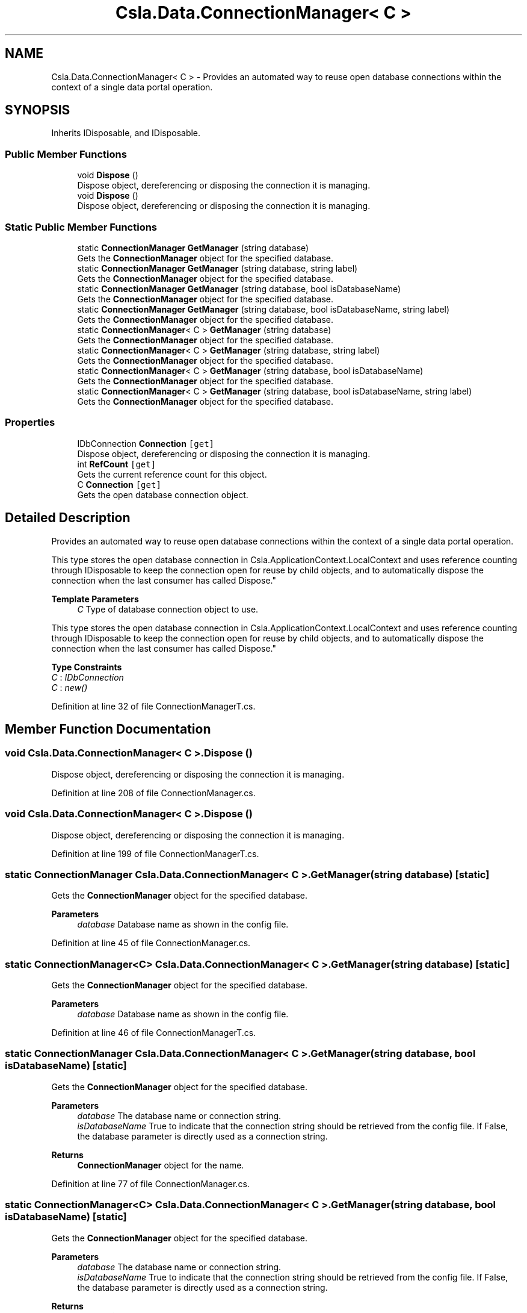 .TH "Csla.Data.ConnectionManager< C >" 3 "Wed Jul 21 2021" "Version 5.4.2" "CSLA.NET" \" -*- nroff -*-
.ad l
.nh
.SH NAME
Csla.Data.ConnectionManager< C > \- Provides an automated way to reuse open database connections within the context of a single data portal operation\&.  

.SH SYNOPSIS
.br
.PP
.PP
Inherits IDisposable, and IDisposable\&.
.SS "Public Member Functions"

.in +1c
.ti -1c
.RI "void \fBDispose\fP ()"
.br
.RI "Dispose object, dereferencing or disposing the connection it is managing\&. "
.ti -1c
.RI "void \fBDispose\fP ()"
.br
.RI "Dispose object, dereferencing or disposing the connection it is managing\&. "
.in -1c
.SS "Static Public Member Functions"

.in +1c
.ti -1c
.RI "static \fBConnectionManager\fP \fBGetManager\fP (string database)"
.br
.RI "Gets the \fBConnectionManager\fP object for the specified database\&. "
.ti -1c
.RI "static \fBConnectionManager\fP \fBGetManager\fP (string database, string label)"
.br
.RI "Gets the \fBConnectionManager\fP object for the specified database\&. "
.ti -1c
.RI "static \fBConnectionManager\fP \fBGetManager\fP (string database, bool isDatabaseName)"
.br
.RI "Gets the \fBConnectionManager\fP object for the specified database\&. "
.ti -1c
.RI "static \fBConnectionManager\fP \fBGetManager\fP (string database, bool isDatabaseName, string label)"
.br
.RI "Gets the \fBConnectionManager\fP object for the specified database\&. "
.ti -1c
.RI "static \fBConnectionManager\fP< C > \fBGetManager\fP (string database)"
.br
.RI "Gets the \fBConnectionManager\fP object for the specified database\&. "
.ti -1c
.RI "static \fBConnectionManager\fP< C > \fBGetManager\fP (string database, string label)"
.br
.RI "Gets the \fBConnectionManager\fP object for the specified database\&. "
.ti -1c
.RI "static \fBConnectionManager\fP< C > \fBGetManager\fP (string database, bool isDatabaseName)"
.br
.RI "Gets the \fBConnectionManager\fP object for the specified database\&. "
.ti -1c
.RI "static \fBConnectionManager\fP< C > \fBGetManager\fP (string database, bool isDatabaseName, string label)"
.br
.RI "Gets the \fBConnectionManager\fP object for the specified database\&. "
.in -1c
.SS "Properties"

.in +1c
.ti -1c
.RI "IDbConnection \fBConnection\fP\fC [get]\fP"
.br
.RI "Dispose object, dereferencing or disposing the connection it is managing\&. "
.ti -1c
.RI "int \fBRefCount\fP\fC [get]\fP"
.br
.RI "Gets the current reference count for this object\&. "
.ti -1c
.RI "C \fBConnection\fP\fC [get]\fP"
.br
.RI "Gets the open database connection object\&. "
.in -1c
.SH "Detailed Description"
.PP 
Provides an automated way to reuse open database connections within the context of a single data portal operation\&. 

This type stores the open database connection in Csla\&.ApplicationContext\&.LocalContext and uses reference counting through IDisposable to keep the connection open for reuse by child objects, and to automatically dispose the connection when the last consumer has called Dispose\&." 
.PP
\fBTemplate Parameters\fP
.RS 4
\fIC\fP Type of database connection object to use\&. 
.RE
.PP
.PP
This type stores the open database connection in Csla\&.ApplicationContext\&.LocalContext and uses reference counting through IDisposable to keep the connection open for reuse by child objects, and to automatically dispose the connection when the last consumer has called Dispose\&." 
.PP
\fBType Constraints\fP
.TP
\fIC\fP : \fIIDbConnection\fP
.TP
\fIC\fP : \fInew()\fP
.PP
Definition at line 32 of file ConnectionManagerT\&.cs\&.
.SH "Member Function Documentation"
.PP 
.SS "void \fBCsla\&.Data\&.ConnectionManager\fP< C >\&.Dispose ()"

.PP
Dispose object, dereferencing or disposing the connection it is managing\&. 
.PP
Definition at line 208 of file ConnectionManager\&.cs\&.
.SS "void \fBCsla\&.Data\&.ConnectionManager\fP< C >\&.Dispose ()"

.PP
Dispose object, dereferencing or disposing the connection it is managing\&. 
.PP
Definition at line 199 of file ConnectionManagerT\&.cs\&.
.SS "static \fBConnectionManager\fP \fBCsla\&.Data\&.ConnectionManager\fP< C >\&.GetManager (string database)\fC [static]\fP"

.PP
Gets the \fBConnectionManager\fP object for the specified database\&. 
.PP
\fBParameters\fP
.RS 4
\fIdatabase\fP Database name as shown in the config file\&. 
.RE
.PP

.PP
Definition at line 45 of file ConnectionManager\&.cs\&.
.SS "static \fBConnectionManager\fP<C> \fBCsla\&.Data\&.ConnectionManager\fP< C >\&.GetManager (string database)\fC [static]\fP"

.PP
Gets the \fBConnectionManager\fP object for the specified database\&. 
.PP
\fBParameters\fP
.RS 4
\fIdatabase\fP Database name as shown in the config file\&. 
.RE
.PP

.PP
Definition at line 46 of file ConnectionManagerT\&.cs\&.
.SS "static \fBConnectionManager\fP \fBCsla\&.Data\&.ConnectionManager\fP< C >\&.GetManager (string database, bool isDatabaseName)\fC [static]\fP"

.PP
Gets the \fBConnectionManager\fP object for the specified database\&. 
.PP
\fBParameters\fP
.RS 4
\fIdatabase\fP The database name or connection string\&. 
.br
\fIisDatabaseName\fP True to indicate that the connection string should be retrieved from the config file\&. If False, the database parameter is directly used as a connection string\&. 
.RE
.PP
\fBReturns\fP
.RS 4
\fBConnectionManager\fP object for the name\&.
.RE
.PP

.PP
Definition at line 77 of file ConnectionManager\&.cs\&.
.SS "static \fBConnectionManager\fP<C> \fBCsla\&.Data\&.ConnectionManager\fP< C >\&.GetManager (string database, bool isDatabaseName)\fC [static]\fP"

.PP
Gets the \fBConnectionManager\fP object for the specified database\&. 
.PP
\fBParameters\fP
.RS 4
\fIdatabase\fP The database name or connection string\&. 
.br
\fIisDatabaseName\fP True to indicate that the connection string should be retrieved from the config file\&. If False, the database parameter is directly used as a connection string\&. 
.RE
.PP
\fBReturns\fP
.RS 4
\fBConnectionManager\fP object for the name\&.
.RE
.PP

.PP
Definition at line 78 of file ConnectionManagerT\&.cs\&.
.SS "static \fBConnectionManager\fP \fBCsla\&.Data\&.ConnectionManager\fP< C >\&.GetManager (string database, bool isDatabaseName, string label)\fC [static]\fP"

.PP
Gets the \fBConnectionManager\fP object for the specified database\&. 
.PP
\fBParameters\fP
.RS 4
\fIdatabase\fP The database name or connection string\&. 
.br
\fIisDatabaseName\fP True to indicate that the connection string should be retrieved from the config file\&. If False, the database parameter is directly used as a connection string\&. 
.br
\fIlabel\fP Label for this connection\&.
.RE
.PP
\fBReturns\fP
.RS 4
\fBConnectionManager\fP object for the name\&.
.RE
.PP

.PP
Definition at line 97 of file ConnectionManager\&.cs\&.
.SS "static \fBConnectionManager\fP<C> \fBCsla\&.Data\&.ConnectionManager\fP< C >\&.GetManager (string database, bool isDatabaseName, string label)\fC [static]\fP"

.PP
Gets the \fBConnectionManager\fP object for the specified database\&. 
.PP
\fBParameters\fP
.RS 4
\fIdatabase\fP The database name or connection string\&. 
.br
\fIisDatabaseName\fP True to indicate that the connection string should be retrieved from the config file\&. If False, the database parameter is directly used as a connection string\&. 
.br
\fIlabel\fP Label for this connection\&.
.RE
.PP
\fBReturns\fP
.RS 4
\fBConnectionManager\fP object for the name\&.
.RE
.PP

.PP
Definition at line 98 of file ConnectionManagerT\&.cs\&.
.SS "static \fBConnectionManager\fP \fBCsla\&.Data\&.ConnectionManager\fP< C >\&.GetManager (string database, string label)\fC [static]\fP"

.PP
Gets the \fBConnectionManager\fP object for the specified database\&. 
.PP
\fBParameters\fP
.RS 4
\fIdatabase\fP Database name as shown in the config file\&. 
.br
\fIlabel\fP Label for this connection\&.
.RE
.PP

.PP
Definition at line 58 of file ConnectionManager\&.cs\&.
.SS "static \fBConnectionManager\fP<C> \fBCsla\&.Data\&.ConnectionManager\fP< C >\&.GetManager (string database, string label)\fC [static]\fP"

.PP
Gets the \fBConnectionManager\fP object for the specified database\&. 
.PP
\fBParameters\fP
.RS 4
\fIdatabase\fP Database name as shown in the config file\&. 
.br
\fIlabel\fP Label for this connection\&.
.RE
.PP

.PP
Definition at line 59 of file ConnectionManagerT\&.cs\&.
.SH "Property Documentation"
.PP 
.SS "IDbConnection \fBCsla\&.Data\&.ConnectionManager\fP< C >\&.Connection\fC [get]\fP"

.PP
Dispose object, dereferencing or disposing the connection it is managing\&. 
.PP
Definition at line 167 of file ConnectionManager\&.cs\&.
.SS "C \fBCsla\&.Data\&.ConnectionManager\fP< C >\&.Connection\fC [get]\fP"

.PP
Gets the open database connection object\&. 
.PP
Definition at line 158 of file ConnectionManagerT\&.cs\&.
.SS "int \fBCsla\&.Data\&.ConnectionManager\fP< C >\&.RefCount\fC [get]\fP"

.PP
Gets the current reference count for this object\&. 
.PP
Definition at line 181 of file ConnectionManager\&.cs\&.

.SH "Author"
.PP 
Generated automatically by Doxygen for CSLA\&.NET from the source code\&.
